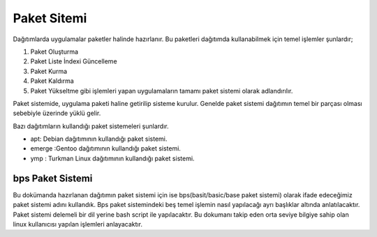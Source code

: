 .. _paketsistemi:

**Paket Sitemi**
++++++++++++++++

Dağıtımlarda uygulamalar paketler halinde hazırlanır. Bu paketleri dağıtımda kullanabilmek için temel işlemler şunlardır;

1. Paket Oluşturma
2. Paket Liste İndexi Güncelleme
3. Paket Kurma
4. Paket Kaldırma
5. Paket Yükseltme gibi işlemleri yapan uygulamaların tamamı paket sistemi olarak adlandırılır.

Paket sistemide, uygulama paketi haline getirilip sisteme kurulur. Genelde paket sistemi dağıtımın temel bir parçası olması sebebiyle üzerinde yüklü gelir.

Bazı dağıtımların kullandığı paket sistemeleri şunlardır.

- apt: Debian dağıtımının kullandığı paket sistemi.
- emerge :Gentoo dağıtımının kullandığı paket sistemi.
- ymp : Turkman Linux dağıtımının kullandığı paket sistemi.


bps Paket Sistemi
-----------------

Bu dokümanda hazırlanan dağıtımın paket sistemi için ise bps(basit/basic/base paket sistemi) olarak ifade edeceğimiz paket sistemi adını kullandık. Bps paket sistemindeki beş temel işlemin nasıl yapılacağı ayrı başlıklar altında anlatılacaktır. Paket sistemi delemeli bir dil yerine bash script ile yapılacaktır. Bu dokumanı takip eden orta seviye bilgiye sahip olan linux kullanıcısı yapılan işlemleri anlayacaktır.

.. raw:: pdf

   PageBreak

